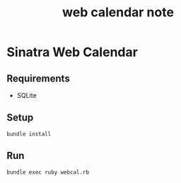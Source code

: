 #+TITLE: web calendar note
#+STARTUP: content
#+EXPORT_FILE_NAME: README

* Sinatra Web Calendar

** TODO COMMENT note
DEADLINE: <2025-07-17 Thu 16:00>
- State "TODO"       from              [2025-07-10 Thu 15:13] \\
  Begin to implement from p.116

#+begin_src sql :tangle dbinit.sq3
  CREATE TABLE days(
	 id INTEGER PRIMARY KEY AUTOINCREMENT,
	 day_date TEXT NOT NULL UNIQUE,
	 name TEXT NOT NULL,
	 description TEXT
  );
#+end_src

pandoc入れた

** Requirements

- SQLite
  
** Setup

#+begin_src shell
  bundle install
#+end_src

** Run

#+begin_src shell
  bundle exec ruby webcal.rb
#+end_src
